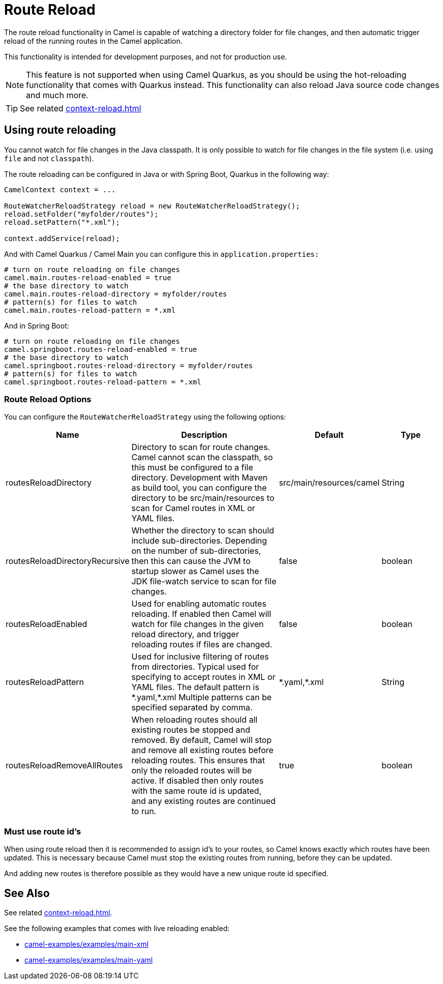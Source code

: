 = Route Reload

The route reload functionality in Camel is capable of watching a directory folder
for file changes, and then automatic trigger reload of the running routes in the Camel application.

This functionality is intended for development purposes, and not for production use.

NOTE: This feature is not supported when using Camel Quarkus, as you should be using
the hot-reloading functionality that comes with Quarkus instead. This functionality
can also reload Java source code changes and much more.

TIP: See related xref:context-reload.adoc[]

== Using route reloading

You cannot watch for file changes in the Java classpath. It is only possible to watch
for file changes in the file system (i.e. using `file` and not `classpath`).

The route reloading can be configured in Java or with Spring Boot, Quarkus in the following way:

[source,java]
----
CamelContext context = ...

RouteWatcherReloadStrategy reload = new RouteWatcherReloadStrategy();
reload.setFolder("myfolder/routes");
reload.setPattern("*.xml");

context.addService(reload);
----

And with Camel Quarkus / Camel Main you can configure this in `application.properties:`

[source,properties]
----
# turn on route reloading on file changes
camel.main.routes-reload-enabled = true
# the base directory to watch
camel.main.routes-reload-directory = myfolder/routes
# pattern(s) for files to watch
camel.main.routes-reload-pattern = *.xml
----

And in Spring Boot:

[source,properties]
----
# turn on route reloading on file changes
camel.springboot.routes-reload-enabled = true
# the base directory to watch
camel.springboot.routes-reload-directory = myfolder/routes
# pattern(s) for files to watch
camel.springboot.routes-reload-pattern = *.xml
----

=== Route Reload Options

You can configure the `RouteWatcherReloadStrategy` using the following options:

[width="100%",cols="2,5,^1,2",options="header"]
|=======================================================================
| Name | Description | Default | Type
| routesReloadDirectory | Directory to scan for route changes. Camel cannot scan the classpath, so this must be configured to a file directory. Development with Maven as build tool, you can configure the directory to be src/main/resources to scan for Camel routes in XML or YAML files. | src/main/resources/camel | String
| routesReloadDirectoryRecursive | Whether the directory to scan should include sub-directories. Depending on the number of sub-directories, then this can cause the JVM to startup slower as Camel uses the JDK file-watch service to scan for file changes. | false | boolean
| routesReloadEnabled | Used for enabling automatic routes reloading. If enabled then Camel will watch for file changes in the given reload directory, and trigger reloading routes if files are changed. | false | boolean
| routesReloadPattern | Used for inclusive filtering of routes from directories. Typical used for specifying to accept routes in XML or YAML files. The default pattern is \*.yaml,*.xml Multiple patterns can be specified separated by comma. | \*.yaml,*.xml  | String
| routesReloadRemoveAllRoutes | When reloading routes should all existing routes be stopped and removed. By default, Camel will stop and remove all existing routes before reloading routes. This ensures that only the reloaded routes will be active. If disabled then only routes with the same route id is updated, and any existing routes are continued to run. | true | boolean
|=======================================================================


=== Must use route id's

When using route reload then it is recommended to assign id's to your routes, so Camel
knows exactly which routes have been updated. This is necessary because Camel
must stop the existing routes from running, before they can be updated.

And adding new routes is therefore possible as they would have a new unique route id specified.

== See Also

See related xref:context-reload.adoc[].

See the following examples that comes with live reloading enabled:

- https://github.com/apache/camel-examples/tree/main/examples/main-xml[camel-examples/examples/main-xml]
- https://github.com/apache/camel-examples/tree/main/examples/main-yaml[camel-examples/examples/main-yaml]
